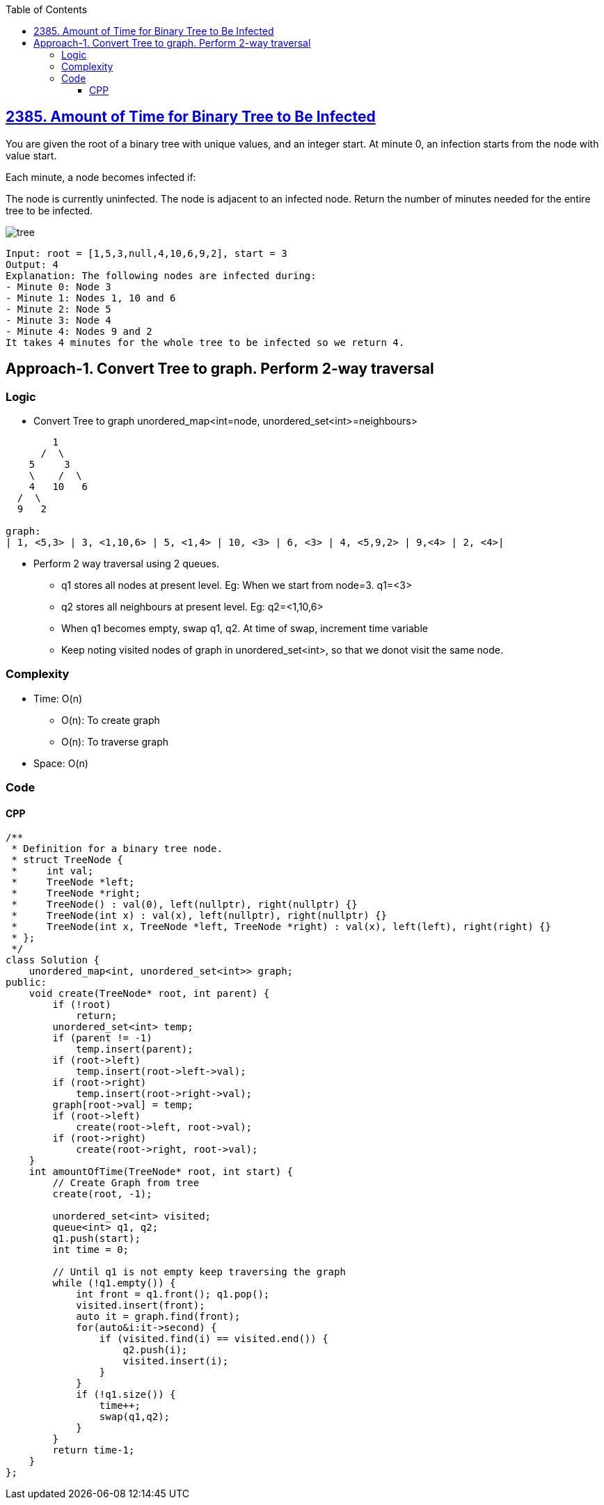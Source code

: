 :toc:
:toclevels: 5

== link:https://leetcode.com/problems/amount-of-time-for-binary-tree-to-be-infected[2385. Amount of Time for Binary Tree to Be Infected]
You are given the root of a binary tree with unique values, and an integer start. At minute 0, an infection starts from the node with value start.

Each minute, a node becomes infected if:

The node is currently uninfected.
The node is adjacent to an infected node.
Return the number of minutes needed for the entire tree to be infected.

image:https://assets.leetcode.com/uploads/2022/06/25/image-20220625231744-1.png?raw=true[tree]
```c
Input: root = [1,5,3,null,4,10,6,9,2], start = 3
Output: 4
Explanation: The following nodes are infected during:
- Minute 0: Node 3
- Minute 1: Nodes 1, 10 and 6
- Minute 2: Node 5
- Minute 3: Node 4
- Minute 4: Nodes 9 and 2
It takes 4 minutes for the whole tree to be infected so we return 4.
```

== Approach-1. Convert Tree to graph. Perform 2-way traversal
=== Logic
* Convert Tree to graph unordered_map<int=node, unordered_set<int>=neighbours>
```c
        1
      /  \
    5     3
    \    /  \
    4   10   6
  /  \
  9   2

graph:
| 1, <5,3> | 3, <1,10,6> | 5, <1,4> | 10, <3> | 6, <3> | 4, <5,9,2> | 9,<4> | 2, <4>|
```
* Perform 2 way traversal using 2 queues.
** q1 stores all nodes at present level. Eg: When we start from node=3. q1=<3>
** q2 stores all neighbours at present level. Eg: q2=<1,10,6>
** When q1 becomes empty, swap q1, q2. At time of swap, increment time variable
** Keep noting visited nodes of graph in unordered_set<int>, so that we donot visit the same node.

=== Complexity
* Time: O(n)
** O(n): To create graph
** O(n): To traverse graph
* Space: O(n)

=== Code
==== CPP
```cpp
/**
 * Definition for a binary tree node.
 * struct TreeNode {
 *     int val;
 *     TreeNode *left;
 *     TreeNode *right;
 *     TreeNode() : val(0), left(nullptr), right(nullptr) {}
 *     TreeNode(int x) : val(x), left(nullptr), right(nullptr) {}
 *     TreeNode(int x, TreeNode *left, TreeNode *right) : val(x), left(left), right(right) {}
 * };
 */
class Solution {
    unordered_map<int, unordered_set<int>> graph;
public:
    void create(TreeNode* root, int parent) {
        if (!root)
            return;
        unordered_set<int> temp;
        if (parent != -1)
            temp.insert(parent);
        if (root->left)
            temp.insert(root->left->val);
        if (root->right)
            temp.insert(root->right->val);
        graph[root->val] = temp;
        if (root->left)
            create(root->left, root->val);
        if (root->right)
            create(root->right, root->val);
    }
    int amountOfTime(TreeNode* root, int start) {
        // Create Graph from tree
        create(root, -1);

        unordered_set<int> visited;
        queue<int> q1, q2;
        q1.push(start);
        int time = 0;

        // Until q1 is not empty keep traversing the graph
        while (!q1.empty()) {
            int front = q1.front(); q1.pop();
            visited.insert(front);
            auto it = graph.find(front);
            for(auto&i:it->second) {
                if (visited.find(i) == visited.end()) {
                    q2.push(i);
                    visited.insert(i);
                }
            }
            if (!q1.size()) {
                time++;
                swap(q1,q2);
            }
        }
        return time-1;
    }
};
```
